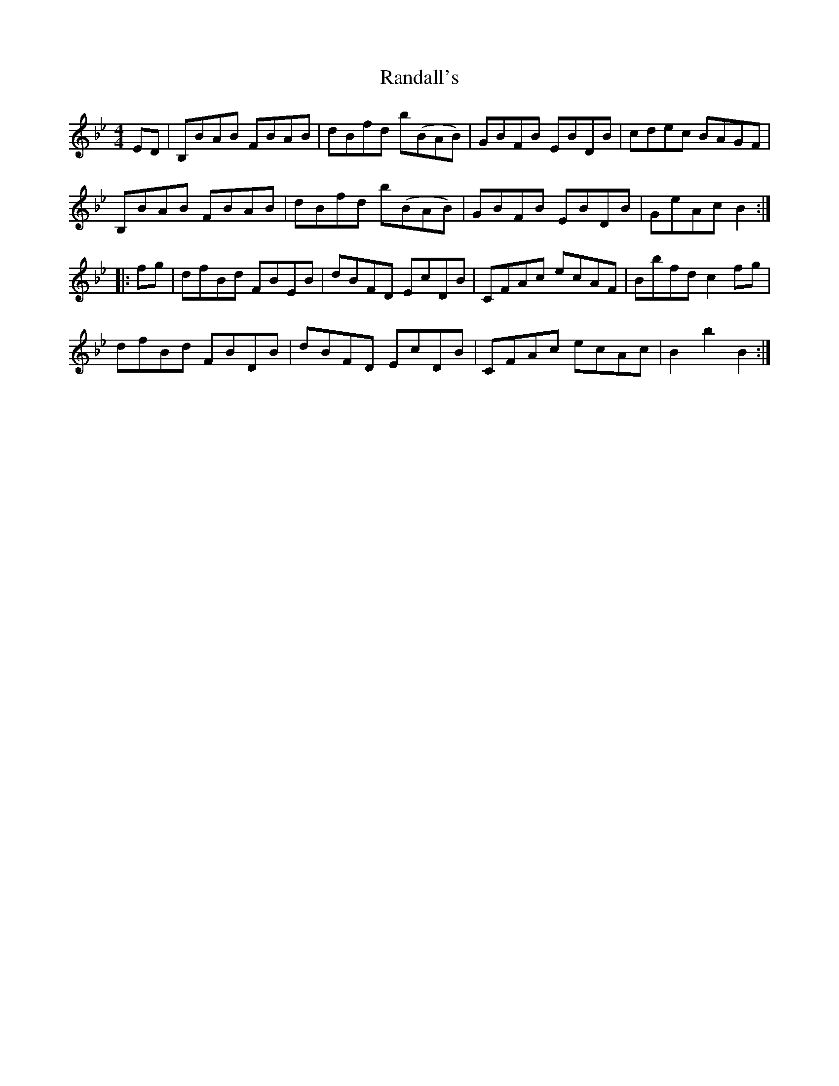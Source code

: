 X: 33694
T: Randall's
R: hornpipe
M: 4/4
K: Bdorian
K:Bb
ED|B,BAB FBAB|dBfd b(BAB)|GBFB EBDB|cdec BAGF|
B,BAB FBAB|dBfd b(BAB)|GBFB EBDB|GeAc B2:|
|:fg|dfBd FBEB|dBFD EcDB|CFAc ecAF|Bbfd c2 fg|
dfBd FBDB|dBFD EcDB|CFAc ecAc|B2b2B2:|

